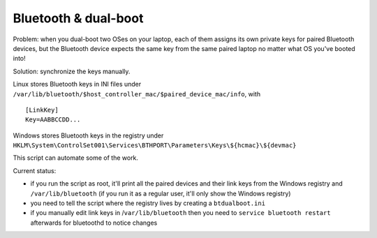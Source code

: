 Bluetooth & dual-boot
=====================

Problem: when you dual-boot two OSes on your laptop, each of them assigns its
own private keys for paired Bluetooth devices, but the Bluetooth device expects
the same key from the same paired laptop no matter what OS you've booted into!

Solution: synchronize the keys manually.

Linux stores Bluetooth keys in INI files under
``/var/lib/bluetooth/$host_controller_mac/$paired_device_mac/info``, with ::

  [LinkKey]
  Key=AABBCCDD...

Windows stores Bluetooth keys in the registry under
``HKLM\System\ControlSet001\Services\BTHPORT\Parameters\Keys\${hcmac}\${devmac}``

This script can automate some of the work.

Current status:

- if you run the script as root, it'll print all the paired devices and their
  link keys from the Windows registry and ``/var/lib/bluetooth`` (if you run it as
  a regular user, it'll only show the Windows registry)

- you need to tell the script where the registry lives by creating a
  ``btdualboot.ini``

- if you manually edit link keys in /``var/lib/bluetooth`` then you need to
  ``service bluetooth restart`` afterwards for bluetoothd to notice changes
